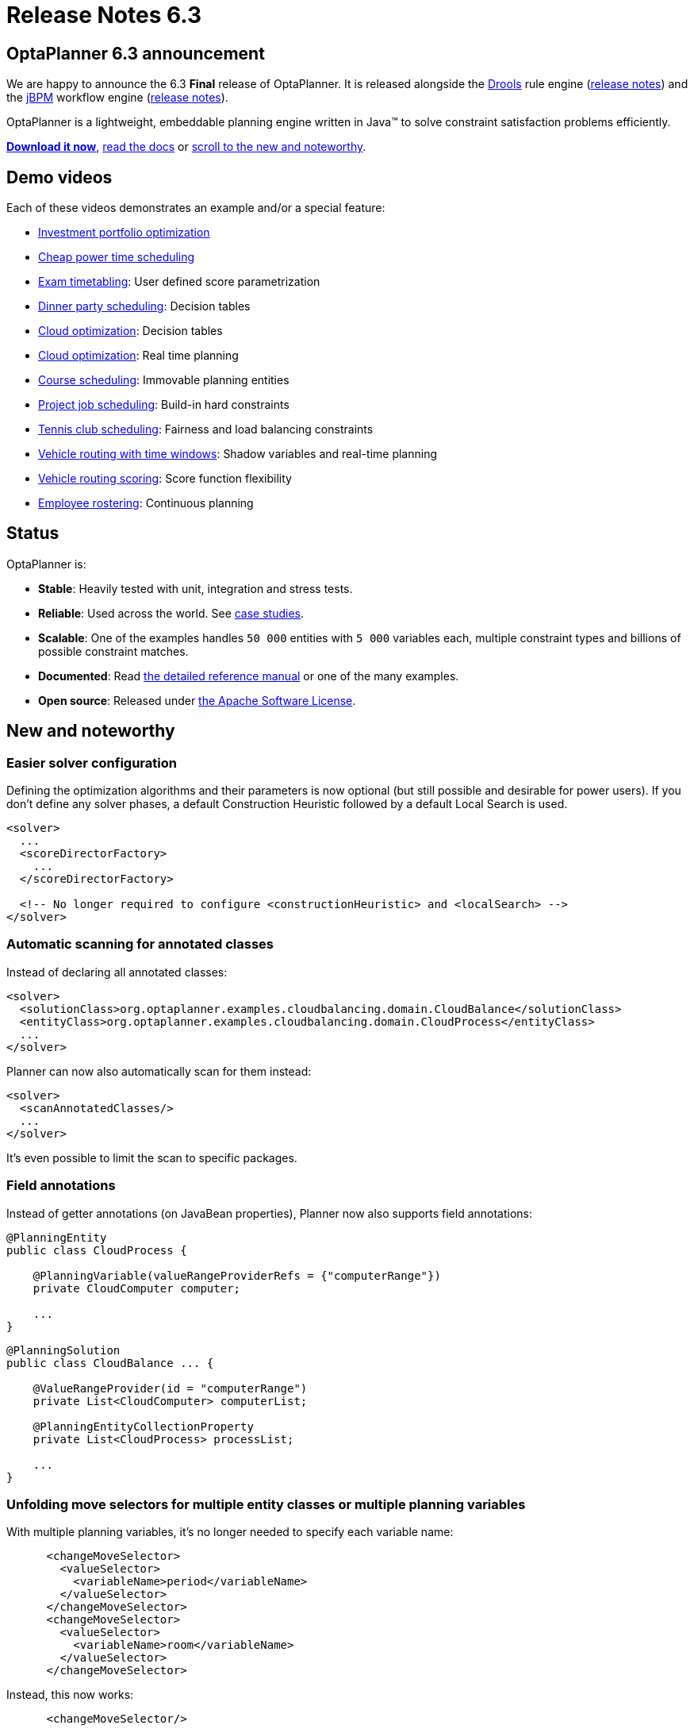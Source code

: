 = Release Notes 6.3
:awestruct-description: New and noteworthy, demos and status for OptaPlanner 6.3.
:awestruct-layout: normalBaseWithComments
:awestruct-priority: 1.0
:showtitle:

== OptaPlanner 6.3 announcement

We are happy to announce the 6.3 *Final* release of OptaPlanner.
It is released alongside the http://www.drools.org[Drools] rule engine (http://blog.athico.com/2015/09/drools-630final-released.html[release notes])
and the http://www.jbpm.org[jBPM] workflow engine (http://kverlaen.blogspot.be/2015/09/jbpm-63-released.html[release notes]).

OptaPlanner is a lightweight, embeddable planning engine written in Java™
to solve constraint satisfaction problems efficiently.

*link:../../download/download.html#NonFinalReleases[Download it now]*, link:../../learn/documentation.html#NonFinalReleases[read the docs]
or link:#NewAndNoteWorthy[scroll to the new and noteworthy].

== Demo videos

Each of these videos demonstrates an example and/or a special feature:

* http://www.youtube.com/watch?v=NdyIf0JG94Y&list=PLJY69IMbAdq0uKPnjtWXZ2x7KE1eWg3ns[Investment portfolio optimization]
* http://www.youtube.com/watch?v=r6KsveB6v-g&list=PLJY69IMbAdq0uKPnjtWXZ2x7KE1eWg3ns[Cheap power time scheduling]
* http://www.youtube.com/watch?v=u_bl6E7aiNY&list=PLJY69IMbAdq0uKPnjtWXZ2x7KE1eWg3ns[Exam timetabling]: User defined score parametrization
* http://www.youtube.com/watch?v=L98J6HhSCXQ&list=PLJY69IMbAdq0uKPnjtWXZ2x7KE1eWg3ns[Dinner party scheduling]: Decision tables
* http://www.youtube.com/watch?v=K084NKRZqkg&list=PLJY69IMbAdq0uKPnjtWXZ2x7KE1eWg3ns[Cloud optimization]: Decision tables
* http://www.youtube.com/watch?v=xhCtuM-Hiic&list=PLJY69IMbAdq0uKPnjtWXZ2x7KE1eWg3ns[Cloud optimization]: Real time planning
* http://www.youtube.com/watch?v=4meWIhPRVn8&list=PLJY69IMbAdq0uKPnjtWXZ2x7KE1eWg3ns[Course scheduling]: Immovable planning entities
* http://www.youtube.com/watch?v=_2zweB9JD7c&list=PLJY69IMbAdq0uKPnjtWXZ2x7KE1eWg3ns[Project job scheduling]: Build-in hard constraints
* http://www.youtube.com/watch?v=IB2CxfLhHG4&list=PLJY69IMbAdq0uKPnjtWXZ2x7KE1eWg3ns[Tennis club scheduling]: Fairness and load balancing constraints
* http://www.youtube.com/watch?v=BxO3UFmtAPg&list=PLJY69IMbAdq0uKPnjtWXZ2x7KE1eWg3ns[Vehicle routing with time windows]: Shadow variables and real-time planning
* http://www.youtube.com/watch?v=4hp_Qg1hFgE&list=PLJY69IMbAdq0uKPnjtWXZ2x7KE1eWg3ns[Vehicle routing scoring]: Score function flexibility
* http://www.youtube.com/watch?v=7nPagqJK3bs&list=PLJY69IMbAdq0uKPnjtWXZ2x7KE1eWg3ns[Employee rostering]: Continuous planning

== Status

OptaPlanner is:

* *Stable*: Heavily tested with unit, integration and stress tests.
* *Reliable*: Used across the world. See link:../../learn/testimonialsAndCaseStudies.html[case studies].
* *Scalable*: One of the examples handles `50 000` entities with `5 000` variables each, multiple constraint types and billions of possible constraint matches.
* *Documented*: Read link:../../learn/documentation.html[the detailed reference manual] or one of the many examples.
* *Open source*: Released under link:../../code/license.html[the Apache Software License].

[[NewAndNoteWorthy]]
== New and noteworthy

=== Easier solver configuration

Defining the optimization algorithms and their parameters is now optional (but still possible and desirable for power users).
If you don't define any solver phases, a default Construction Heuristic followed by a default Local Search is used.

[source,xml]
----
<solver>
  ...
  <scoreDirectorFactory>
    ...
  </scoreDirectorFactory>

  <!-- No longer required to configure <constructionHeuristic> and <localSearch> -->
</solver>
----

=== Automatic scanning for annotated classes

Instead of declaring all annotated classes:

[source,xml]
----
<solver>
  <solutionClass>org.optaplanner.examples.cloudbalancing.domain.CloudBalance</solutionClass>
  <entityClass>org.optaplanner.examples.cloudbalancing.domain.CloudProcess</entityClass>
  ...
</solver>
----

Planner can now also automatically scan for them instead:

[source,xml]
----
<solver>
  <scanAnnotatedClasses/>
  ...
</solver>
----

It's even possible to limit the scan to specific packages.

=== Field annotations

Instead of getter annotations (on JavaBean properties), Planner now also supports field annotations:

[source,java]
----
@PlanningEntity
public class CloudProcess {

    @PlanningVariable(valueRangeProviderRefs = {"computerRange"})
    private CloudComputer computer;

    ...
}
----

[source,java]
----
@PlanningSolution
public class CloudBalance ... {

    @ValueRangeProvider(id = "computerRange")
    private List<CloudComputer> computerList;

    @PlanningEntityCollectionProperty
    private List<CloudProcess> processList;

    ...
}
----

=== Unfolding move selectors for multiple entity classes or multiple planning variables

With multiple planning variables, it's no longer needed to specify each variable name:

[source,xml]
----
      <changeMoveSelector>
        <valueSelector>
          <variableName>period</variableName>
        </valueSelector>
      </changeMoveSelector>
      <changeMoveSelector>
        <valueSelector>
          <variableName>room</variableName>
        </valueSelector>
      </changeMoveSelector>
----

Instead, this now works:

[source,xml]
----
      <changeMoveSelector/>
----

With multiple entity classes, it's no longer needed to specify each entity class:

[source,xml]
----
      <changeMoveSelector>
        <entitySelector>
          <entityClass>...CoachEntity</entityClass>
        </entitySelector>
      </changeMoveSelector>
      <changeMoveSelector>
        <entitySelector>
          <entityClass>...ShuttleEntity</entityClass>
        </entitySelector>
      </changeMoveSelector>
      <swapMoveSelector>
        <entitySelector>
          <entityClass>...CoachEntity</entityClass>
        </entitySelector>
      </swapMoveSelector>
      <swapMoveSelector>
        <entitySelector>
          <entityClass>...ShuttleEntity</entityClass>
        </entitySelector>
      </swapMoveSelector>
----

Instead, this now works:

[source,xml]
----
      <changeMoveSelector/>
      <swapMoveSelector/>
----

This applies to the programmatic API too, of course.

=== VariableListeners now trigger in a smart order

In advanced use cases with multiple custom shadow variables (or even just one),
the immediate order in which a `VariableListener` was triggered could drive a developer insane
because (s)he had to deal with intermediate, inconsistent states for which not all of the genuine variables were already changed.

This has been fixed. OptaPlanner now triggers the `VariableListener.after*()` methods in the order defined by the shadow variable dependency graph.
It guarantees that the first VariableListener triggers _after_ the last genuine variable has changed.
It also guarantees that the second VariableListener triggers _after_ all the first VariableListener calls are done, and so on.

image:6.3/shadowVariableOrder.png[Shadow variable order]

=== New Benchmarker bluePrints

There are 2 new benchmarker blueprints:

* EVERY_LOCAL_SEARCH_TYPE
* EVERY_CONSTRUCTION_HEURISTIC_TYPE_WITH_EVERY_LOCAL_SEARCH_TYPE

It's now even easier to try out all Local Search algorithms:

[source,xml]
----
<plannerBenchmark>
  <benchmarkDirectory>local/data/cloudbalancing</benchmarkDirectory>
  <inheritedSolverBenchmark>
    ...
  </inheritedSolverBenchmark>
  <solverBenchmarkBluePrint>
    <solverBenchmarkBluePrintType>EVERY_LOCAL_SEARCH_TYPE</solverBenchmarkBluePrintType>
  </solverBenchmarkBluePrint>
</plannerBenchmark>
----

=== New example: Investment asset class allocation

To optimize an investment portfolio. See http://www.youtube.com/watch?v=NdyIf0JG94Y[this video].
Partially contributed by Satish Irrinki.

=== Other improvements

* A bi-directional relationship with a planning variable is now also supported for a non-chained variable.
* 2 shadow variables can now share the same `VariableListener` instance.
* `ValueRangeProvider` now supports `long` ranges with `createLongValueRange(from, to)` too.
* `ValueRangeProvider` now supports `BigInteger` ranges with `createBigIntegerValueRange(from, to)` too.
* Improved `Move.toString()` methods for more clearer log messages.
* Benchmarker report mentions logging level used. Contributed by Matej Čimbora.
* Documentation for Android. Contributed by Tomáš David.
* Benchmarker's `<solverBenchmark>` name now allows non-ASCII characters too (for example Japanese characters).
* An OSGi `features.xml` that includes `optaplanner-engine`
* Drools score calculation now support multiple constraint matches in the consequences part of a rule.
* More JavaDocs, including package JavaDocs.
* Various bugs resolved. See https://issues.jboss.org/browse/PLANNER?selectedTab=com.atlassian.jira.jira-projects-plugin:changelog-panel[the Change Log on JIRA].

== Archive

For older releases, check link:releaseNotesArchive.html[the release notes archive].
